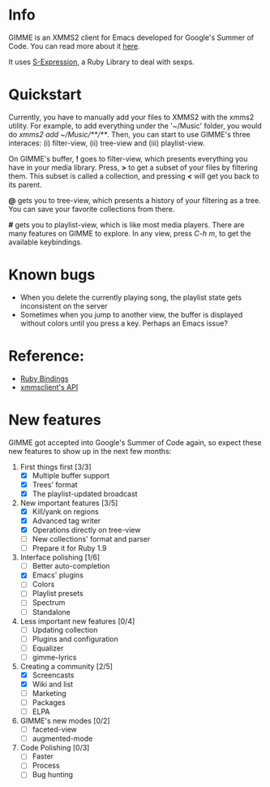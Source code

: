 * Info
  GIMME is an XMMS2 client for Emacs developed for
  Google's Summer of Code. You can read more about it
  [[http://gimmeplayer.org/][here]].

  It uses [[http://rubyforge.org/projects/sexp/][S-Expression]], a Ruby Library to deal with sexps.

* Quickstart
  Currently, you have to manually add your files to XMMS2 with the
  xmms2 utility. For example, to add everything under the '~/Music'
  folder, you would do /xmms2 add ~/Music/**/**/. Then, you can start
  to use GIMME's three interaces: (i) filter-view, (ii) tree-view and
  (iii) playlist-view.

  On GIMME's buffer, *!* goes to filter-view, which presents
  everything you have in your media library. Press, *>* to get a
  subset of your files by filtering them. This subset is called a
  collection, and pressing *<* will get you back to its parent.

  *@* gets you to tree-view, which presents a history of your
  filtering as a tree. You can save your favorite collections from
  there.

  *#* gets you to playlist-view, which is like most media
  players. There are many features on GIMME to explore. In any view,
  press /C-h m/, to get the available keybindings.

* Known bugs
  - When you delete the currently playing song, the playlist state
    gets inconsistent on the server
  - Sometimes when you jump to another view, the buffer is displayed
    without colors until you press a key. Perhaps an Emacs issue?

* Reference:
  - [[http://xmms2.org/wiki/Component:Ruby_bindings][Ruby Bindings]]
  - [[http://numbers.xmms.se/~tilman/ruby-api-docs-0.7/][xmmsclient's API]]

* New features

  GIMME got accepted into Google's Summer of Code again, so expect
  these new features to show up in the next few months:

  1. First things first [3/3]
     - [X] Multiple buffer support
     - [X] Trees' format
     - [X] The playlist-updated broadcast
  2. New important features [3/5]
     - [X] Kill/yank on regions
     - [X] Advanced tag writer
     - [X] Operations directly on tree-view
     - [ ] New collections' format and parser
     - [ ] Prepare it for Ruby 1.9
  3. Interface polishing [1/6]
     - [ ] Better auto-completion
     - [X] Emacs' plugins
     - [ ] Colors
     - [ ] Playlist presets
     - [ ] Spectrum
     - [ ] Standalone
  4. Less important new features [0/4]
     - [ ] Updating collection
     - [ ] Plugins and configuration
     - [ ] Equalizer
     - [ ] gimme-lyrics
  5. Creating a community [2/5]
     - [X] Screencasts
     - [X] Wiki and list
     - [ ] Marketing
     - [ ] Packages
     - [ ] ELPA
  6. GIMME's new modes [0/2]
     - [ ] faceted-view
     - [ ] augmented-mode
  7. Code Polishing [0/3]
     - [ ] Faster
     - [ ] Process
     - [ ] Bug hunting
